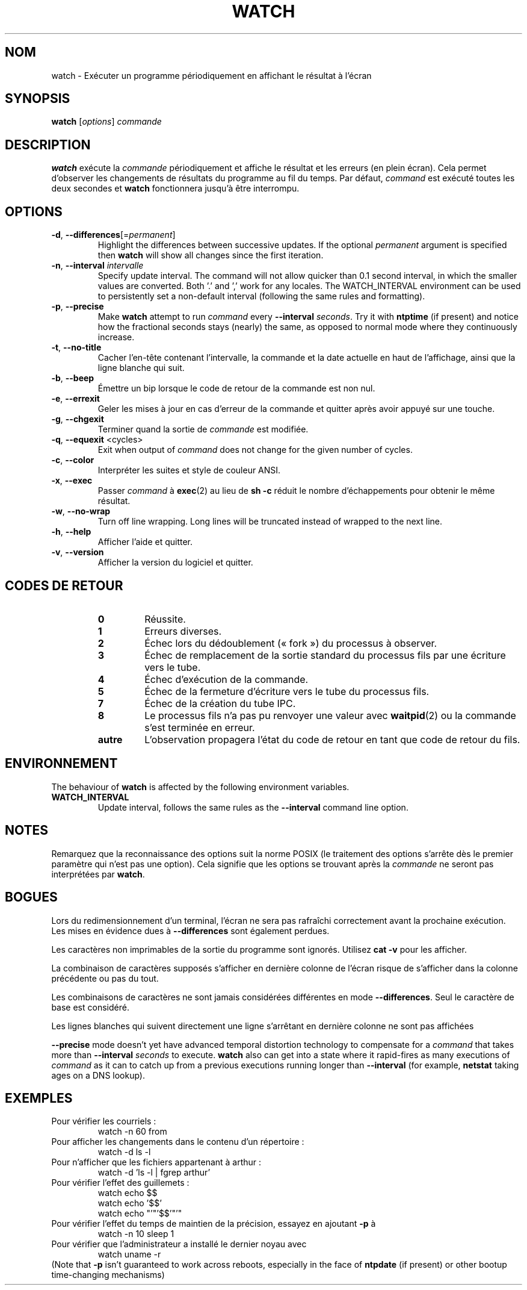 .\"*******************************************************************
.\"
.\" This file was generated with po4a. Translate the source file.
.\"
.\"*******************************************************************
.TH WATCH 1 2021\-04\-24 procps\-ng "Commandes de l'utilisateur"
.SH NOM
watch \- Exécuter un programme périodiquement en affichant le résultat à
l'écran
.SH SYNOPSIS
\fBwatch\fP [\fIoptions\fP] \fIcommande\fP
.SH DESCRIPTION
\fBwatch\fP exécute la \fIcommande\fP périodiquement et affiche le résultat et les
erreurs (en plein écran). Cela permet d'observer les changements de
résultats du programme au fil du temps. Par défaut, \fIcommand\fP est exécuté
toutes les deux secondes et \fBwatch\fP fonctionnera jusqu'à être interrompu.
.SH OPTIONS
.TP 
\fB\-d\fP, \fB\-\-differences\fP[=\fIpermanent\fP]
Highlight the differences between successive updates. If the optional
\fIpermanent\fP argument is specified then \fBwatch\fP will show all changes since
the first iteration.
.TP 
\fB\-n\fP, \fB\-\-interval\fP \fIintervalle\fP
Specify update interval.  The command will not allow quicker than 0.1 second
interval, in which the smaller values are converted. Both '.' and ',' work
for any locales. The WATCH_INTERVAL environment can be used to persistently
set a non\-default interval (following the same rules and formatting).
.TP 
\fB\-p\fP, \fB\-\-precise\fP
Make \fBwatch\fP attempt to run \fIcommand\fP every \fB\-\-interval\fP \fIseconds\fP.  Try
it with \fBntptime\fP (if present) and notice how the fractional seconds stays
(nearly) the same, as opposed to normal mode where they continuously
increase.
.TP 
\fB\-t\fP, \fB\-\-no\-title\fP
Cacher l'en\-tête contenant l'intervalle, la commande et la date actuelle en
haut de l'affichage, ainsi que la ligne blanche qui suit.
.TP 
\fB\-b\fP, \fB\-\-beep\fP
Émettre un bip lorsque le code de retour de la commande est non nul.
.TP 
\fB\-e\fP, \fB\-\-errexit\fP
Geler les mises à jour en cas d'erreur de la commande et quitter après avoir
appuyé sur une touche.
.TP 
\fB\-g\fP, \fB\-\-chgexit\fP
Terminer quand la sortie de \fIcommande\fP est modifiée.
.TP 
\fB\-q\fP, \fB\-\-equexit\fP <cycles>
Exit when output of \fIcommand\fP does not change for the given number of
cycles.
.TP 
\fB\-c\fP, \fB\-\-color\fP
Interpréter les suites et style de couleur ANSI.
.TP 
\fB\-x\fP, \fB\-\-exec\fP
Passer \fIcommand\fP à \fBexec\fP(2) au lieu de \fBsh \-c\fP réduit le nombre
d'échappements pour obtenir le même résultat.
.TP 
\fB\-w\fP, \fB\-\-no\-wrap\fP
Turn off line wrapping. Long lines will be truncated instead of wrapped to
the next line.
.TP 
\fB\-h\fP, \fB\-\-help\fP
Afficher l'aide et quitter.
.TP 
\fB\-v\fP, \fB\-\-version\fP
Afficher la version du logiciel et quitter.
.SH "CODES DE RETOUR"
.PP
.RS
.PD 0
.TP 
\fB0\fP
Réussite.
.TP 
\fB1\fP
Erreurs diverses.
.TP 
\fB2\fP
Échec lors du dédoublement («\ fork\ ») du processus à observer.
.TP 
\fB3\fP
Échec de remplacement de la sortie standard du processus fils par une
écriture vers le tube.
.TP 
\fB4\fP
Échec d'exécution de la commande.
.TP 
\fB5\fP
Échec de la fermeture d'écriture vers le tube du processus fils.
.TP 
\fB7\fP
Échec de la création du tube IPC.
.TP 
\fB8\fP
Le processus fils n'a pas pu renvoyer une valeur avec \fBwaitpid\fP(2) ou la
commande s'est terminée en erreur.
.TP 
\fBautre\fP
L'observation propagera l'état du code de retour en tant que code de retour
du fils.
.SH ENVIRONNEMENT
The behaviour of \fBwatch\fP is affected by the following environment
variables.

.TP 
\fBWATCH_INTERVAL\fP
Update interval, follows the same rules as the \fB\-\-interval\fP command line
option.
.SH NOTES
Remarquez que la reconnaissance des options suit la norme POSIX (le
traitement des options s'arrête dès le premier paramètre qui n'est pas une
option). Cela signifie que les options se trouvant après la \fIcommande\fP ne
seront pas interprétées par \fBwatch\fP.
.SH BOGUES
Lors du redimensionnement d'un terminal, l'écran ne sera pas rafraîchi
correctement avant la prochaine exécution. Les mises en évidence dues à
\fB\-\-differences\fP sont également perdues.

Les caractères non imprimables de la sortie du programme sont
ignorés. Utilisez \fBcat \-v\fP pour les afficher.

La combinaison de caractères supposés s'afficher en dernière colonne de
l'écran risque de s'afficher dans la colonne précédente ou pas du tout.

Les combinaisons de caractères ne sont jamais considérées différentes en
mode \fB\-\-differences\fP. Seul le caractère de base est considéré.

Les lignes blanches qui suivent directement une ligne s'arrêtant en dernière
colonne ne sont pas affichées

\fB\-\-precise\fP mode doesn't yet have advanced temporal distortion technology
to compensate for a \fIcommand\fP that takes more than \fB\-\-interval\fP \fIseconds\fP
to execute.  \fBwatch\fP also can get into a state where it rapid\-fires as many
executions of \fIcommand\fP as it can to catch up from a previous executions
running longer than \fB\-\-interval\fP (for example, \fBnetstat\fP taking ages on a
DNS lookup).
.SH EXEMPLES
.PP
Pour vérifier les courriels\ :
.IP
watch \-n 60 from
.PP
Pour afficher les changements dans le contenu d'un répertoire\ :
.IP
watch \-d ls \-l
.PP
Pour n'afficher que les fichiers appartenant à arthur\ :
.IP
watch\ \-d 'ls\ \-l\ |\ fgrep arthur'
.PP
Pour vérifier l'effet des guillemets\ :
.IP
watch echo $$
.br
watch echo '$$'
.br
watch echo "'"'$$'"'"
.PP
Pour vérifier l'effet du temps de maintien de la précision, essayez en
ajoutant \fB\-p\fP à
.IP
watch \-n 10 sleep 1
.PP
Pour vérifier que l'administrateur a installé le dernier noyau avec
.IP
watch uname \-r
.PP
(Note that \fB\-p\fP isn't guaranteed to work across reboots, especially in the
face of \fBntpdate\fP (if present) or other bootup time\-changing mechanisms)
